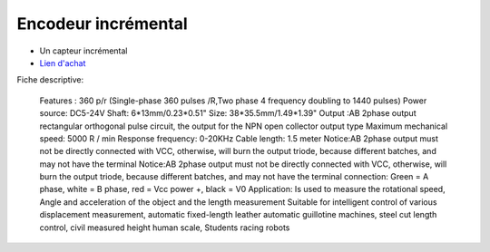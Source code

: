 Encodeur incrémental
==================

.. center::
    .. image:: /img/incremental.png

* Un capteur incrémental
* `Lien d'achat <https://www.aliexpress.com/item/32877808571.html>`_

Fiche descriptive:

    Features : 
    360 p/r (Single-phase 360 pulses /R,Two phase 4 frequency doubling to 1440 pulses) 
    Power source: DC5-24V 
    Shaft: 6*13mm/0.23*0.51" 
    Size: 38*35.5mm/1.49*1.39" 
    Output :AB 2phase output rectangular orthogonal pulse circuit, the output for the NPN open collector output type
    Maximum mechanical speed: 5000 R / min 
    Response frequency: 0-20KHz 
    Cable length: 1.5 meter 
    Notice:AB 2phase output must not be directly connected with VCC, otherwise, will burn the output triode, because different batches, and may not have the terminal  
    Notice:AB 2phase output must not be directly connected with VCC, otherwise, will burn the output triode, because different batches, and may not have the terminal 
    connection: Green = A phase, white = B phase, red = Vcc power +, black = V0 
    Application:  
    Is used to measure the rotational speed, Angle and acceleration of the object and the length measurement
    Suitable for intelligent control of various displacement measurement, automatic fixed-length leather automatic guillotine machines, steel cut length control, civil measured height human scale, Students racing robots 

